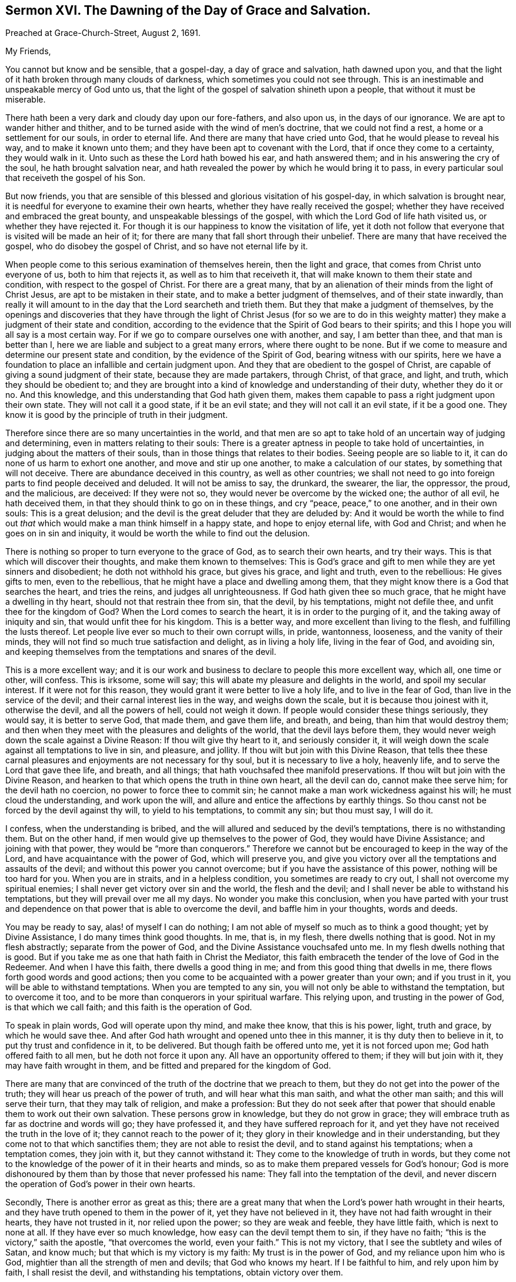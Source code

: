 [short="The Day of Grace and Salvation."]
== Sermon XVI. The Dawning of the Day of Grace and Salvation.

[.signed-section-context-open]
Preached at Grace-Church-Street, August 2, 1691.

[.salutation]
My Friends,

You cannot but know and be sensible, that a gospel-day, a day of grace and salvation,
hath dawned upon you,
and that the light of it hath broken through many clouds of darkness,
which sometimes you could not see through.
This is an inestimable and unspeakable mercy of God unto us,
that the light of the gospel of salvation shineth upon a people,
that without it must be miserable.

There hath been a very dark and cloudy day upon our fore-fathers, and also upon us,
in the days of our ignorance.
We are apt to wander hither and thither,
and to be turned aside with the wind of men`'s doctrine, that we could not find a rest,
a home or a settlement for our souls, in order to eternal life.
And there are many that have cried unto God, that he would please to reveal his way,
and to make it known unto them; and they have been apt to covenant with the Lord,
that if once they come to a certainty, they would walk in it.
Unto such as these the Lord hath bowed his ear, and hath answered them;
and in his answering the cry of the soul, he hath brought salvation near,
and hath revealed the power by which he would bring it to pass,
in every particular soul that receiveth the gospel of his Son.

But now friends,
you that are sensible of this blessed and glorious visitation of his gospel-day,
in which salvation is brought near,
it is needful for everyone to examine their own hearts,
whether they have really received the gospel;
whether they have received and embraced the great bounty,
and unspeakable blessings of the gospel, with which the Lord God of life hath visited us,
or whether they have rejected it.
For though it is our happiness to know the visitation of life,
yet it doth not follow that everyone that is visited will be made an heir of it;
for there are many that fall short through their unbelief.
There are many that have received the gospel, who do disobey the gospel of Christ,
and so have not eternal life by it.

When people come to this serious examination of themselves herein,
then the light and grace, that comes from Christ unto everyone of us,
both to him that rejects it, as well as to him that receiveth it,
that will make known to them their state and condition,
with respect to the gospel of Christ.
For there are a great many,
that by an alienation of their minds from the light of Christ Jesus,
are apt to be mistaken in their state, and to make a better judgment of themselves,
and of their state inwardly,
than really it will amount to in the day that the Lord searcheth and trieth them.
But they that make a judgment of themselves,
by the openings and discoveries that they have through the light of Christ Jesus (for
so we are to do in this weighty matter) they make a judgment of their state and condition,
according to the evidence that the Spirit of God bears to their spirits;
and this I hope you will all say is a most certain way.
For if we go to compare ourselves one with another, and say, I am better than thee,
and that man is better than I, here we are liable and subject to a great many errors,
where there ought to be none.
But if we come to measure and determine our present state and condition,
by the evidence of the Spirit of God, bearing witness with our spirits,
here we have a foundation to place an infallible and certain judgment upon.
And they that are obedient to the gospel of Christ,
are capable of giving a sound judgment of their state, because they are made partakers,
through Christ, of that grace, and light, and truth, which they should be obedient to;
and they are brought into a kind of knowledge and understanding of their duty,
whether they do it or no.
And this knowledge, and this understanding that God hath given them,
makes them capable to pass a right judgment upon their own state.
They will not call it a good state, if it be an evil state;
and they will not call it an evil state, if it be a good one.
They know it is good by the principle of truth in their judgment.

Therefore since there are so many uncertainties in the world,
and that men are so apt to take hold of an uncertain way of judging and determining,
even in matters relating to their souls:
There is a greater aptness in people to take hold of uncertainties,
in judging about the matters of their souls,
than in those things that relates to their bodies.
Seeing people are so liable to it, it can do none of us harm to exhort one another,
and move and stir up one another, to make a calculation of our states,
by something that will not deceive.
There are abundance deceived in this country, as well as other countries;
we shall not need to go into foreign parts to find people deceived and deluded.
It will not be amiss to say, the drunkard, the swearer, the liar, the oppressor,
the proud, and the malicious, are deceived: If they were not so,
they would never be overcome by the wicked one; the author of all evil,
he hath deceived them, in that they should think to go on in these things,
and cry "`peace, peace,`" to one another, and in their own souls:
This is a great delusion; and the devil is the great deluder that they are deluded by:
And it would be worth the while to find out _that_
which would make a man think himself in a happy state,
and hope to enjoy eternal life, with God and Christ;
and when he goes on in sin and iniquity,
it would be worth the while to find out the delusion.

There is nothing so proper to turn everyone to the grace of God,
as to search their own hearts, and try their ways.
This is that which will discover their thoughts, and make them known to themselves:
This is God`'s grace and gift to men while they are yet sinners and disobedient;
he doth not withhold his grace, but gives his grace, and light and truth,
even to the rebellious: He gives gifts to men, even to the rebellious,
that he might have a place and dwelling among them,
that they might know there is a God that searches the heart, and tries the reins,
and judges all unrighteousness.
If God hath given thee so much grace, that he might have a dwelling in thy heart,
should not that restrain thee from sin, that the devil, by his temptations,
might not defile thee, and unfit thee for the kingdom of God?
When the Lord comes to search the heart, it is in order to the purging of it,
and the taking away of iniquity and sin, that would unfit thee for his kingdom.
This is a better way, and more excellent than living to the flesh,
and fulfilling the lusts thereof.
Let people live ever so much to their own corrupt wills, in pride, wantonness, looseness,
and the vanity of their minds, they will not find so much true satisfaction and delight,
as in living a holy life, living in the fear of God, and avoiding sin,
and keeping themselves from the temptations and snares of the devil.

This is a more excellent way;
and it is our work and business to declare to people this more excellent way, which all,
one time or other, will confess.
This is irksome, some will say; this will abate my pleasure and delights in the world,
and spoil my secular interest.
If it were not for this reason, they would grant it were better to live a holy life,
and to live in the fear of God, than live in the service of the devil;
and their carnal interest lies in the way, and weighs down the scale,
but it is because thou joinest with it, otherwise the devil, and all the powers of hell,
could not weigh it down.
If people would consider these things seriously, they would say,
it is better to serve God, that made them, and gave them life, and breath, and being,
than him that would destroy them;
and then when they meet with the pleasures and delights of the world,
that the devil lays before them,
they would never weigh down the scale against a Divine Reason:
If thou wilt give thy heart to it, and seriously consider it,
it will weigh down the scale against all temptations to live in sin, and pleasure,
and jollity.
If thou wilt but join with this Divine Reason,
that tells thee these carnal pleasures and enjoyments are not necessary for thy soul,
but it is necessary to live a holy, heavenly life,
and to serve the Lord that gave thee life, and breath, and all things;
that hath vouchsafed thee manifold preservations.
If thou wilt but join with the Divine Reason,
and hearken to that which opens the truth in thine own heart, all the devil can do,
cannot make thee serve him; for the devil hath no coercion,
no power to force thee to commit sin;
he cannot make a man work wickedness against his will; he must cloud the understanding,
and work upon the will, and allure and entice the affections by earthly things.
So thou canst not be forced by the devil against thy will, to yield to his temptations,
to commit any sin; but thou must say, I will do it.

I confess, when the understanding is bribed,
and the will allured and seduced by the devil`'s temptations,
there is no withstanding them.
But on the other hand, if men would give up themselves to the power of God,
they would have Divine Assistance; and joining with that power,
they would be "`more than conquerors.`"
Therefore we cannot but be encouraged to keep in the way of the Lord,
and have acquaintance with the power of God, which will preserve you,
and give you victory over all the temptations and assaults of the devil;
and without this power you cannot overcome; but if you have the assistance of this power,
nothing will be too hard for you.
When you are in straits, and in a helpless condition, you sometimes are ready to cry out,
I shall not overcome my spiritual enemies;
I shall never get victory over sin and the world, the flesh and the devil;
and I shall never be able to withstand his temptations,
but they will prevail over me all my days.
No wonder you make this conclusion,
when you have parted with your trust and dependence
on that power that is able to overcome the devil,
and baffle him in your thoughts, words and deeds.

You may be ready to say, alas! of myself I can do nothing;
I am not able of myself so much as to think a good thought; yet by Divine Assistance,
I do many times think good thoughts.
In me, that is, in my flesh, there dwells nothing that is good.
Not in my flesh abstractly; separate from the power of God,
and the Divine Assistance vouchsafed unto me.
In my flesh dwells nothing that is good.
But if you take me as one that hath faith in Christ the Mediator,
this faith embraceth the tender of the love of God in the Redeemer.
And when I have this faith, there dwells a good thing in me;
and from this good thing that dwells in me,
there flows forth good words and good actions;
then you come to be acquainted with a power greater than your own;
and if you trust in it, you will be able to withstand temptations.
When you are tempted to any sin, you will not only be able to withstand the temptation,
but to overcome it too, and to be more than conquerors in your spiritual warfare.
This relying upon, and trusting in the power of God, is that which we call faith;
and this faith is the operation of God.

To speak in plain words, God will operate upon thy mind, and make thee know,
that this is his power, light, truth and grace, by which he would save thee.
And after God hath wrought and opened unto thee in this manner,
it is thy duty then to believe in it, to put thy trust and confidence in it,
to be delivered.
But though faith be offered unto me, yet it is not forced upon me;
God hath offered faith to all men, but he doth not force it upon any.
All have an opportunity offered to them; if they will but join with it,
they may have faith wrought in them, and be fitted and prepared for the kingdom of God.

There are many that are convinced of the truth of the doctrine that we preach to them,
but they do not get into the power of the truth;
they will hear us preach of the power of truth, and will hear what this man saith,
and what the other man saith; and this will serve their turn,
that they may talk of religion, and make a profession:
But they do not seek after that power that should
enable them to work out their own salvation.
These persons grow in knowledge, but they do not grow in grace;
they will embrace truth as far as doctrine and words will go; they have professed it,
and they have suffered reproach for it,
and yet they have not received the truth in the love of it;
they cannot reach to the power of it;
they glory in their knowledge and in their understanding,
but they come not to that which sanctifies them; they are not able to resist the devil,
and to stand against his temptations; when a temptation comes, they join with it,
but they cannot withstand it: They come to the knowledge of truth in words,
but they come not to the knowledge of the power of it in their hearts and minds,
so as to make them prepared vessels for God`'s honour;
God is more dishonoured by them than by those that never professed his name:
They fall into the temptation of the devil,
and never discern the operation of God`'s power in their own hearts.

Secondly, There is another error as great as this;
there are a great many that when the Lord`'s power hath wrought in their hearts,
and they have truth opened to them in the power of it, yet they have not believed in it,
they have not had faith wrought in their hearts, they have not trusted in it,
nor relied upon the power; so they are weak and feeble, they have little faith,
which is next to none at all.
If they have ever so much knowledge, how easy can the devil tempt them to sin,
if they have no faith; "`this is the victory,`" saith the apostle,
"`that overcomes the world, even your faith.`"
This is not my victory, that I see the subtlety and wiles of Satan, and know much;
but that which is my victory is my faith: My trust is in the power of God,
and my reliance upon him who is God, mightier than all the strength of men and devils;
that God who knows my heart.
If I be faithful to him, and rely upon him by faith, I shall resist the devil,
and withstanding his temptations, obtain victory over them.

This power you may have by the gospel;
but then you must be true to the power of it in yourselves;
for I do distinguish between the gospel, as it is a doctrine and word preached,
and an invisible, divine power working upon men by the preaching of the gospel;
you will all hear the gospel preached, though you be ever so proud and high-minded,
and you will say it is true;
but you can never come to the saving knowledge of the gospel itself,
till you find it working inwardly upon yourselves.

We do not pretend to any power of opening men`'s hearts,
as God opened the heart of Lydia;
but when people come to wait upon God with a serious and religious mind,
you will find the power of the word working effectually upon you,
and so the gospel will become the power of God to your salvation.
This is, and shall be my prayer, for all religious assemblies,
that the Lord will be pleased to teach them, by his invisible word,
and beget living desires in them towards himself,
and bring them to an esteem of holiness and righteousness,
that they may adorn the gospel of Christ, by living gospel-lives; for want of this,
what dishonour have men brought to God, and what reproach upon the gospel.
O! that people would come to hear the word preached, with desire to profit by it,
and say, Lord, do me some good this day,
give me a powerful refreshing visitation at this time;
give me some living experience of thy Almighty Power working upon my heart,
that I may not be led by this man`'s word, or that man`'s opinion; for if they mistake,
I shall be mistaken: But if I build my faith upon what God in his word reveals to me,
I shall infallibly know what I am to believe and practise,
and I shall receive from God some good thing,
and I shall know "`what is the good and acceptable will of God;`" I shall find
that there is power in the gospel for building me up in the most holy faith,
and that it is mighty, through God,
for the pulling down of the strongholds of sin and Satan,
and I shall see the salvation of God brought near to me.

When the gospel becomes the power of God,
and worketh upon the hearts of men by the operation of the Divine Power,
they may distinguish between that faith that is built upon the declarations of men,
and that which is wrought by the revelation and discovery
of the mind of God in their souls;
this is that which we may bottom upon,
and have an anchor sure and steadfast in our own souls; when I depend upon Christ,
"`the rock of ages,`" both of this age, and all other ages,
my faith must be placed upon him; and when I hear the word of a man,
I must have an eye to God, that he will reveal his power in my heart;
this will make me believe in the Lord Jesus Christ,
and receive that ingrafted word which is able to save my soul:
I shall not only hear the word, but live in obedience to it.
What signifies it to make a profession that I have the light within,
if I do not give obedience to it?
For without that, it is all hypocrisy; all pretence to holiness, or righteousness,
all mortification, is but hypocrisy,
any further than we find the power of truth making
an impression upon our hearts and minds,
bringing us to the obedience of faith.

Let them therefore that profess righteousness, live righteously,
and they that hear the gospel, live in obedience to it;
and those that profess to be Christians, let them live like Christians indeed:
When everyone comes to know within himself, so far as the gospel hath shined upon him,
that they have received the truth in the love of it,
and love the truth as it is in Jesus, and are obedient to the gospel,
they shall know the salvation of it.
There is a discovery of God`'s power in the gospel, and there is a believing of it,
and trusting in it; this is that which belongs to a Christian,
this is the beginning and the first step to a Christian life; we must believe in Christ;
"`for without faith it is impossible to please God.`"
He that believeth, should be careful to walk in the truth that he hath received,
and then he shall have a testimony of the power and virtue of it in his own soul.
This virtue and power, if he joins with it, hath the government of his heart and life,
and gives him victory over the world, and the temptations of Satan.

You know in the primitive times there were believers that not only held the faith,
but _loved by faith;_ and by that faith they got victory over all the allurements,
and pleasures and vanities of the world.
"`I have fought a good fight,`" saith the apostle, 2 Tim. 4:7-8,
"`I have finished my course, I have kept the faith,
henceforth is laid up for me a crown of righteousness, which the Lord,
the righteous Judge, shall give me at that day, and not to me only,
but unto all them also that love its appearing.`"
I have got the victory and there remains an eternal weight of glory for me.

My friends, this is our ambition, and all our labour among you,
that you may be built up in the most holy faith; that you may be brought home to Christ,
in all your meetings and gatherings together:
You should desire to be enriched with faith,
and to have your own store-house filled with all the fruits of the Spirit,
and not only seek for the knowledge of the truth,
but be subject and obedient to what you know,
otherwise by your religion you will but hurt yourselves.
And the apostle Peter, 2 Peter 1:12, speaks of knowing the truth,
and of being established in it,
and of some that "`after they had escaped the pollutions of the world,
through the knowledge of our Lord and Saviour, Jesus Christ,
they are again entangled therein, and overcome,
and the latter end with them is worse than the beginning;
for it had been better for them not to have known the way of righteousness,
than after they have known it, to turn from the holy commandment delivered unto them.`"
There is a power goes along with the preaching of the gospel,
that will enable you to do what you know; the gospel is a powerful doctrine,
whether you know it or not, or whether you submit to it or not,
yet pray remember that God`'s people are a willing people in the day of his power,
they are a certain sort of people that are devoted to God,
and submit all their worldly honours, interests, profits and pleasures,
to the pleasure of God, and desire no other pleasure or happiness,
but to enjoy his presence and favour; they are satisfied with this,
and they are a happy people, being made a willing people in the day of God`'s power;
they are willing to deny themselves, to take up a daily cross and follow Christ,
and have _salvation_ upon his terms.

There are a great many professors that have notions, and out-side appearances,
but they want that virtue, and life, and power, that should settle them in religion,
and a love of the truth.
The Lord that knows our hearts,
knows that our labour and travail among you hath been designed for your good,
and that our hearts desire is, that you "`may be saved in the day of the Lord Jesus.`"
We would have people consider, and attend and hear what God speaks,
and what he hath taught you by the ministers of the gospel: We have all ears to hear,
let us thank God for that;
blessed be God that there is a power and an ability of hearing with an outward ear;
but there are many that will not so much as give the hearing
to what might be spoken to them from the Lord:
"`He that hath ears to hear,
let him hear what the Spirit saith to the churches;`" and what he saith to his own soul;
hear what the Spirit saith of your own state and condition; if it be good,
bless God for it; are you in so good a condition, that you have no trouble,
no distress to lament, no wants to supply, blessed are you that have none;
but if you find that you have done amiss,
and if the Lord should call you this night to give up your account,
the Lord hath a great deal against you, I am sure;
and I tell you it is your duty to turn to the Lord with unfeigned repentance,
that through Christ Jesus, you may receive pardon and remission of all your sins,
and hear what the Spirit saith to yourselves, and in yourselves.

Pray come and make it your work and business the rest of the time you have to live,
to work out your salvation with fear and trembling, that when Christ comes, you may say,
"`come Lord Jesus,`" come quickly, purify me and sanctify me,
and prepare me to be presented to the Father "`without spot,
and blameless;`" the day is coming that this will be the desire of everyone of you.

And it is the earnest breathing and desire of my soul,
that everyone of you may have an eye unto the Lord, and he will look down from Heaven,
and have regard to the cry and the sighing of the needy soul.
God will arise, and find out the people that breathe after him,
and that desire to be reconciled to him, through the Mediator Jesus Christ;
the Lord loveth to find out such a people,
and I am glad to preach to such a people the glad tidings of the gospel,
and to teach as God hath taught me; good and upright is the Lord,
therefore will he teach and guide you in the way which you should go.
Walk humbly with God; he will resist the proud, but he will give grace unto the humble.
Walk uprightly before the Lord in this gospel-day that shines upon you;
love the appearance of God, and prize it, though it hath not been so glorious to you,
as to some others, yet despise not the day of small things:
live in subjection to that grace that the Lord hath given you,
and the Lord will give you more grace, and pour out his Spirit,
and multiply his blessings upon you;
the Lord hath "`begun a good work in you,`" and he will "`carry it on to the day of
Christ,`" and will vouchsafe to bring the glorious day of his visitation upon you.

To the Lord I leave you, to his favour and protection I commit you;
remember that there is no salvation but by Jesus Christ, and none to be had by Christ,
till you come to believe in him; to him that searcheth the heart, and tries the reins,
that pardoneth iniquity, transgression and sin, for the sake of Christ Jesus,
the Mediator, to him I do commit you,
not doubting but that he that hath begun a good work in you,
will at last complete and finish it to his own praise and your salvation.
